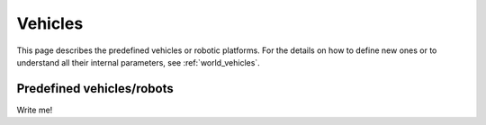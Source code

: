 Vehicles
===================

This page describes the predefined vehicles or robotic platforms.
For the details on how to define new ones or to understand all their
internal parameters, see :ref:`world_vehicles`.


Predefined vehicles/robots
----------------------------

Write me!




